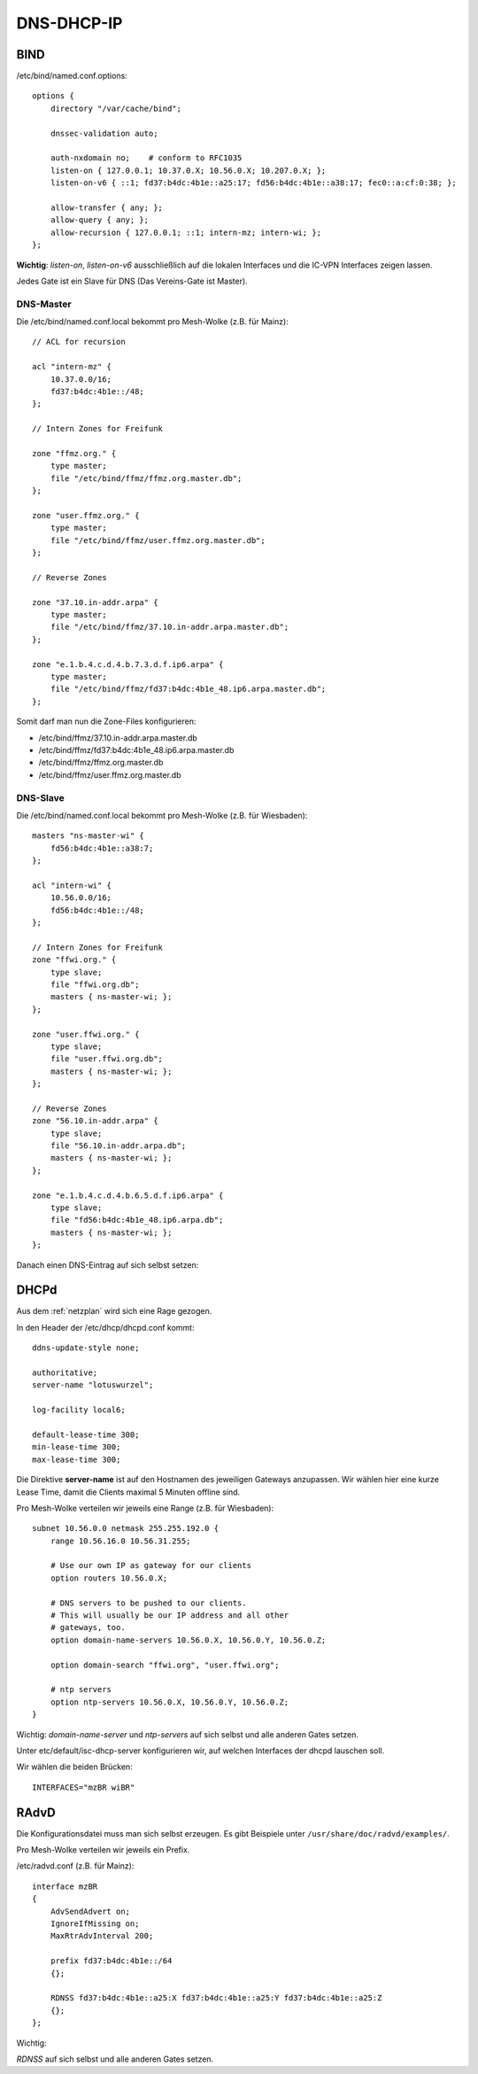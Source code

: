 .. _ddi:

DNS-DHCP-IP
===========

.. _bind:

BIND
----

/etc/bind/named.conf.options::

    options {
        directory "/var/cache/bind";

        dnssec-validation auto;

        auth-nxdomain no;    # conform to RFC1035
        listen-on { 127.0.0.1; 10.37.0.X; 10.56.0.X; 10.207.0.X; };
        listen-on-v6 { ::1; fd37:b4dc:4b1e::a25:17; fd56:b4dc:4b1e::a38:17; fec0::a:cf:0:38; };

        allow-transfer { any; };
        allow-query { any; };
        allow-recursion { 127.0.0.1; ::1; intern-mz; intern-wi; };
    };


**Wichtig**: *listen-on*, *listen-on-v6* ausschließlich auf die lokalen Interfaces und die IC-VPN Interfaces zeigen lassen.

Jedes Gate ist ein Slave für DNS (Das Vereins-Gate ist Master).

DNS-Master
``````````

Die /etc/bind/named.conf.local bekommt pro Mesh-Wolke (z.B. für Mainz)::

    // ACL for recursion

    acl "intern-mz" {
        10.37.0.0/16;
        fd37:b4dc:4b1e::/48;
    };

    // Intern Zones for Freifunk

    zone "ffmz.org." {
        type master;
        file "/etc/bind/ffmz/ffmz.org.master.db";
    };

    zone "user.ffmz.org." {
        type master;
        file "/etc/bind/ffmz/user.ffmz.org.master.db";
    };

    // Reverse Zones

    zone "37.10.in-addr.arpa" {
        type master;
        file "/etc/bind/ffmz/37.10.in-addr.arpa.master.db";
    };

    zone "e.1.b.4.c.d.4.b.7.3.d.f.ip6.arpa" {
        type master;
        file "/etc/bind/ffmz/fd37:b4dc:4b1e_48.ip6.arpa.master.db";
    };

Somit darf man nun die Zone-Files konfigurieren:

* /etc/bind/ffmz/37.10.in-addr.arpa.master.db
* /etc/bind/ffmz/fd37:b4dc:4b1e_48.ip6.arpa.master.db
* /etc/bind/ffmz/ffmz.org.master.db
* /etc/bind/ffmz/user.ffmz.org.master.db

DNS-Slave
`````````

Die /etc/bind/named.conf.local bekommt pro Mesh-Wolke (z.B. für Wiesbaden)::

    masters "ns-master-wi" {
        fd56:b4dc:4b1e::a38:7;
    };

    acl "intern-wi" {
        10.56.0.0/16;
        fd56:b4dc:4b1e::/48;
    };

    // Intern Zones for Freifunk
    zone "ffwi.org." {
        type slave;
        file "ffwi.org.db";
        masters { ns-master-wi; };
    };

    zone "user.ffwi.org." {
        type slave;
        file "user.ffwi.org.db";
        masters { ns-master-wi; };
    };

    // Reverse Zones
    zone "56.10.in-addr.arpa" {
        type slave;
        file "56.10.in-addr.arpa.db";
        masters { ns-master-wi; };
    };

    zone "e.1.b.4.c.d.4.b.6.5.d.f.ip6.arpa" {
        type slave;
        file "fd56:b4dc:4b1e_48.ip6.arpa.db";
        masters { ns-master-wi; };
    };



Danach einen DNS-Eintrag auf sich selbst setzen:

.. seealso::
    :ref:`self_dns`

.. _dhcp:

DHCPd
-----

Aus dem :ref:`netzplan` wird sich eine Rage gezogen.

In den Header der /etc/dhcp/dhcpd.conf kommt::

    ddns-update-style none;

    authoritative;
    server-name "lotuswurzel";

    log-facility local6;

    default-lease-time 300;
    min-lease-time 300;
    max-lease-time 300;

Die Direktive **server-name** ist auf den Hostnamen des jeweiligen Gateways anzupassen.
Wir wählen hier eine kurze Lease Time, damit die Clients maximal 5 Minuten offline sind.

Pro Mesh-Wolke verteilen wir jeweils eine Range (z.B. für Wiesbaden)::

    subnet 10.56.0.0 netmask 255.255.192.0 {
        range 10.56.16.0 10.56.31.255;

        # Use our own IP as gateway for our clients
        option routers 10.56.0.X;

        # DNS servers to be pushed to our clients.
        # This will usually be our IP address and all other
        # gateways, too.
        option domain-name-servers 10.56.0.X, 10.56.0.Y, 10.56.0.Z;

        option domain-search "ffwi.org", "user.ffwi.org";

        # ntp servers
        option ntp-servers 10.56.0.X, 10.56.0.Y, 10.56.0.Z;
    }

Wichtig:
*domain-name-server* und *ntp-servers* auf sich selbst und alle anderen Gates setzen.

Unter etc/default/isc-dhcp-server konfigurieren wir, auf welchen Interfaces der dhcpd lauschen soll.

Wir wählen die beiden Brücken::

    INTERFACES="mzBR wiBR"

.. seealso::
    - :ref:`interfaces`
    - :ref:`self_dns`
    - :ref:`ntp`

.. _radvd:

RAdvD
-----

Die Konfigurationsdatei muss man sich selbst erzeugen. Es gibt Beispiele unter ``/usr/share/doc/radvd/examples/``.

Pro Mesh-Wolke verteilen wir jeweils ein Prefix.

/etc/radvd.conf (z.B. für Mainz)::

    interface mzBR
    {
        AdvSendAdvert on;
        IgnoreIfMissing on;
        MaxRtrAdvInterval 200;

        prefix fd37:b4dc:4b1e::/64
        {};

        RDNSS fd37:b4dc:4b1e::a25:X fd37:b4dc:4b1e::a25:Y fd37:b4dc:4b1e::a25:Z
        {};
    };

Wichtig:

*RDNSS* auf sich selbst und alle anderen Gates setzen.
